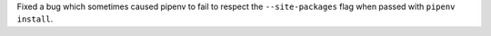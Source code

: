 Fixed a bug which sometimes caused pipenv to fail to respect the ``--site-packages`` flag when passed with ``pipenv install``.
